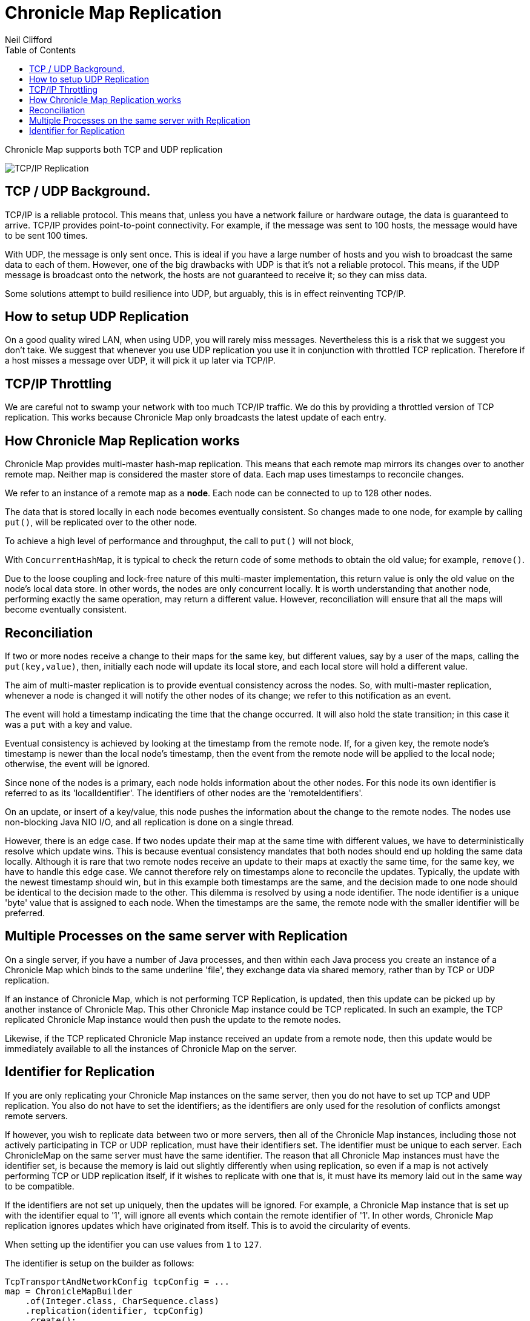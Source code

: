 = Chronicle Map Replication
Neil Clifford
:toc: macro
:toclevels: 1
:css-signature: demo
:toc-placement: macro
:icons: font

toc::[]

Chronicle Map supports both TCP and UDP replication

image::http://openhft.net/wp-content/uploads/2014/07/Chronicle-Map-TCP-Replication_simple_02.jpg[TCP/IP Replication]

== TCP / UDP Background.
TCP/IP is a reliable protocol. This means that, unless you have a network failure or hardware outage, the data is guaranteed to arrive. TCP/IP provides point-to-point connectivity. For example, if the message was sent to 100 hosts, the message would have to be sent 100 times.

With UDP, the message is only sent once. This is ideal if you have a large number of hosts and you wish to broadcast the same data to each of them. However, one of the big drawbacks with UDP is that it's not a reliable protocol. This means, if the UDP message is broadcast onto the network, the hosts are not guaranteed to receive it; so they can miss data.

Some solutions attempt to build resilience into UDP, but arguably, this is in effect reinventing TCP/IP.

== How to setup UDP Replication
On a good quality wired LAN, when using UDP, you will rarely miss messages. Nevertheless this is a risk that we suggest you don't take. We suggest that whenever you use UDP replication you use it in conjunction with throttled TCP replication. Therefore if a host misses a message over UDP, it will pick it up later via TCP/IP.

==  TCP/IP  Throttling
We are careful not to swamp your network with too much TCP/IP traffic. We do this by providing a throttled version of TCP replication. This works because Chronicle Map only broadcasts the latest update of each entry.

== How Chronicle Map Replication works
Chronicle Map provides multi-master hash-map replication. This means that each remote map mirrors its changes over to another remote map. Neither map is considered the master store of data. Each map uses timestamps to reconcile changes.

We refer to an instance of a remote map as a **node**. Each node can be connected to up to 128 other nodes.

The data that is stored locally in each node becomes eventually consistent. So changes made to one node, for example by calling `put()`, will be replicated over to the other node.

To achieve a high level of performance and throughput, the call to `put()` will not block,

With `ConcurrentHashMap`, it is typical to check the return code of some methods to obtain the old value; for example, `remove()`.

Due to the loose coupling and lock-free nature of this multi-master implementation, this return value is only the old value on the node's local data store. In other
words, the nodes are only concurrent locally. It is worth understanding that another node, performing exactly the same operation, may return a different value. However, reconciliation will ensure that all the maps
will become eventually consistent.

== Reconciliation
If two or more nodes receive a change to their maps for the same key, but different values, say by a user of the maps, calling the `put(key,value)`, then, initially each node will update its local store, and each local store will hold a different value.

The aim of multi-master replication is
to provide eventual consistency across the nodes. So, with multi-master replication, whenever a node is changed it will notify the other nodes of its change; we refer to this notification as an event.

The event will hold a timestamp indicating the time that the change occurred. It will also hold the state transition;  in this case it was a `put` with a key and value.

Eventual consistency is achieved by looking at the timestamp from the remote node. If, for a given key, the remote node's timestamp is newer than the local node's timestamp, then the event from the remote node will be applied to the local node; otherwise, the event will be ignored.

Since none of the nodes is a primary, each node holds information about the other nodes. For this node its own identifier is referred to as its 'localIdentifier'. The identifiers of other nodes are the 'remoteIdentifiers'.

On an update, or insert of a key/value, this node pushes the information about the change to the remote nodes. The nodes use non-blocking Java NIO I/O, and all replication is done on a single thread.

However, there is an edge case. If two nodes update their map at the same time with different values, we have to deterministically resolve which update wins. This is because eventual
consistency mandates that both nodes should end up holding the same data locally.
 Although it is rare that two remote
nodes receive an update to their maps at exactly the same time, for the same key, we have to handle this edge case.  We cannot therefore rely on timestamps alone to reconcile
the updates. Typically, the update with the newest timestamp should win, but in this example both timestamps are the same, and the decision made to one node should be identical to the decision made to the other. This dilemma is resolved by using a node identifier. The node identifier is a unique
'byte' value that is assigned to each node. When the timestamps are the same, the remote node with the smaller identifier will be preferred.

== Multiple Processes on the same server with Replication

On a single server, if you have a number of Java processes, and then within each Java process you create an instance of a Chronicle Map which binds to the same underline 'file', they exchange data via shared memory, rather than by TCP or UDP replication.

If an instance of Chronicle Map, which is not performing TCP Replication, is updated, then this update can be picked up by another instance of Chronicle Map. This other Chronicle Map instance could be TCP replicated. In such an example, the TCP replicated Chronicle Map instance would then push the update to the remote nodes.

Likewise, if the TCP replicated Chronicle Map instance received an update from a remote node, then this update would be immediately available to all the instances of Chronicle Map on the server.

== Identifier for Replication
If you are only replicating your Chronicle Map instances on the same server, then you do not have to set up TCP and UDP replication. You also do not have to set the identifiers; as the identifiers are only used for the resolution of conflicts amongst remote servers.

If however, you wish to replicate data between two or more servers, then all of the Chronicle Map instances, including those not actively participating in TCP or UDP replication, must have their identifiers set.
The identifier must be unique to each server. Each ChronicleMap on the same server must have
the same identifier. The reason that all Chronicle Map instances must have the identifier set, is because
the memory is laid out slightly differently when using replication, so even if a map is not actively performing TCP or UDP replication itself, if it wishes to replicate with one that is, it must have its memory laid out in the same way to be compatible.

If the identifiers are not set up uniquely, then the updates will be ignored. For example,
a Chronicle Map instance that is set up with the identifier equal to '1', will ignore all events which contain the remote identifier of '1'. In other words, Chronicle Map replication ignores updates which have originated from itself. This is to avoid the circularity of events.

When setting up the identifier you can use values from `1` to `127`.

The identifier is setup on the builder as follows:

```java
TcpTransportAndNetworkConfig tcpConfig = ...
map = ChronicleMapBuilder
    .of(Integer.class, CharSequence.class)
    .replication(identifier, tcpConfig)
    .create();
```
